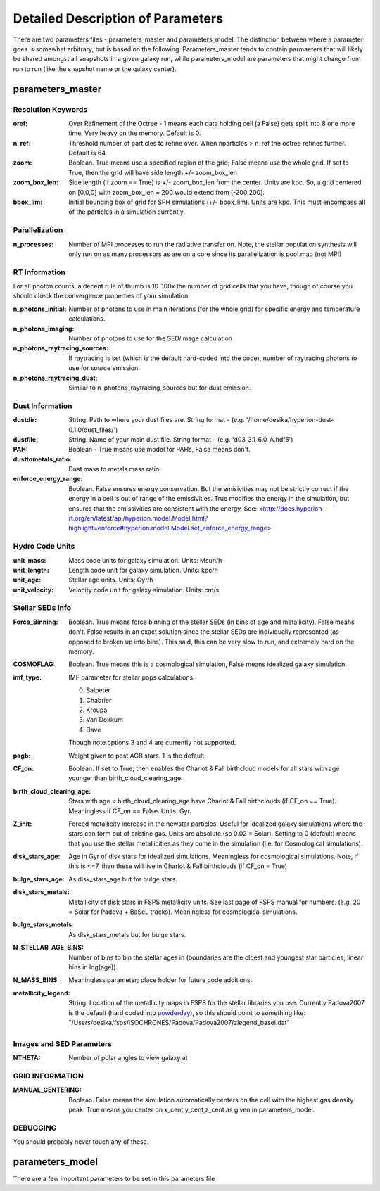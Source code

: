 Detailed Description of Parameters
**********

There are two parameters files - parameters_master and
parameters_model.  The distinction between where a parameter goes is
somewhat arbitrary, but is based on the following.  Parameters_master
tends to contain parmaeters that will likely be shared amongst all
snapshots in a given galaxy run, while parameters_model are parameters
that might change from run to run (like the snapshot name or the
galaxy center).

parameters_master
============

Resolution Keywords
------------

:oref:

   Over Refinement of the Octree - 1 means each data holding cell (a
   False) gets split into 8 one more time.  Very heavy on the memory.
   Default is 0.

:n_ref:
   
   Threshold number of particles to refine over.  When nparticles >
   n_ref the octree refines further.  Default is 64.

:zoom:
   
   Boolean. True means use a specified region of the grid; False means
   use the whole grid.  If set to True, then the grid will have side
   length +/- zoom_box_len

:zoom_box_len:

   Side length (if zoom == True) is +/- zoom_box_len from the center.
   Units are kpc.  So, a grid centered on [0,0,0] with zoom_box_len =
   200 would extend from [-200,200].

:bbox_lim:

   Initial bounding box of grid for SPH simulations (+/- bbox_lim).
   Units are kpc.  This must encompass all of the particles in a
   simulation currently.



Parallelization
------------

:n_processes:

   Number of MPI processes to run the radiative transfer on.  Note,
   the stellar population synthesis will only run on as many
   processors as are on a core since its parallelization is pool.map
   (not MPI)


RT Information
------------

For all photon counts, a decent rule of thumb is 10-100x the number of
grid cells that you have, though of course you should check the
convergence properties of your simulation.

:n_photons_initial:

   Number of photons to use in main iterations (for the whole grid)
   for specific energy and temperature calculations.

:n_photons_imaging:

   Number of photons to use for the SED/image calculation

:n_photons_raytracing_sources:

   If raytracing is set (which is the default hard-coded into the
   code), number of raytracing photons to use for source emission.

:n_photons_raytracing_dust:

   Similar to n_photons_raytracing_sources but for dust emission.

Dust Information
------------

:dustdir:

   String. Path to where your dust files are.  String format -
   (e.g. '/home/desika/hyperion-dust-0.1.0/dust_files/')

:dustfile:
   
   String. Name of your main dust file.  String format -
   (e.g. 'd03_3.1_6.0_A.hdf5')

:PAH:

   Boolean - True means use model for PAHs, False means don't.

:dusttometals_ratio:

   Dust mass to metals mass ratio

:enforce_energy_range:

   Boolean. False ensures energy conservation.  But the emisivities
   may not be strictly correct if the energy in a cell is out of range
   of the emissivities.  True modifies the energy in the simulation,
   but ensures that the emissivities are consistent with the energy.
   See:
   <http://docs.hyperion-rt.org/en/latest/api/hyperion.model.Model.html?highlight=enforce#hyperion.model.Model.set_enforce_energy_range>

   
Hydro Code Units
------------
:unit_mass:

   Mass code units for galaxy simulation.  Units: Msun/h

:unit_length:

   Length code unit for galaxy simulation.  Units: kpc/h

:unit_age:

   Stellar age units.  Units: Gyr/h

:unit_velocity:

   Velocity code unit for galaxy simulation.  Units: cm/s


Stellar SEDs Info
------------

:Force_Binning:

   Boolean.  True means force binning of the stellar SEDs (in bins of
   age and metallicity).  False means don't.  False results in an
   exact solution since the stellar SEDs are individually represented
   (as opposed to broken up into bins).  This said, this can be very
   slow to run, and extremely hard on the memory.

:COSMOFLAG:

   Boolean.  True means this is a cosmological simulation, False means
   idealized galaxy simulation.

:imf_type:

   IMF parameter for stellar pops calculations.

   0. Salpeter
   1. Chabrier
   2. Kroupa
   3. Van Dokkum
   4. Dave

   Though note options 3 and 4 are currently not supported.


:pagb:

   Weight given to post AGB stars.  1 is the default.

:CF_on:

   Boolean.  If set to True, then enables the Charlot & Fall
   birthcloud models for all stars with age younger than
   birth_cloud_clearing_age.

:birth_cloud_clearing_age:

   Stars with age < birth_cloud_clearing_age have Charlot & Fall
   birthclouds (if CF_on == True).  Meaningless if CF_on == False.
   Units: Gyr.

:Z_init:

   Forced metallicity increase in the newstar particles.  Useful for
   idealized galaxy simulations where the stars can form out of
   pristine gas.  Units are absolute (so 0.02 = Solar). Setting to 0
   (default) means that you use the stellar metallicities as they come
   in the simulation (i.e. for Cosmological simulations).

:disk_stars_age:

   Age in Gyr of disk stars for idealized simulations. Meaningless for
   cosmological simulations.  Note, if this is <=7, then these will
   live in Charlot & Fall birthclouds (if CF_on = True)

:bulge_stars_age:

   As disk_stars_age but for bulge stars.

:disk_stars_metals:

   Metallicity of disk stars in FSPS metallicity units.  See last page
   of FSPS manual for numbers.  (e.g. 20 = Solar for Padova + BaSeL
   tracks).  Meaningless for cosmological simulations.

:bulge_stars_metals:

   As disk_stars_metals but for bulge stars.

:N_STELLAR_AGE_BINS:
   
   Number of bins to bin the stellar ages in (boundaries are the
   oldest and youngest star particles; linear bins in log(age)).

:N_MASS_BINS:

   Meaningless parameter; place holder for future code additions.

:metallicity_legend:

   String.  Location of the metallicity maps in FSPS for the stellar
   libraries you use.  Currently Padova2007 is the default (hard coded
   into `powderday <https://bitbucket.org/desika/powderday>`_), so
   this should point to something like:
   "/Users/desika/fsps/ISOCHRONES/Padova/Padova2007/zlegend_basel.dat"
   
   

Images and SED Parameters
------------

:NTHETA:

   Number of polar angles to view galaxy at

GRID INFORMATION
------------

:MANUAL_CENTERING:

   Boolean.  False means the simulation automatically centers on the
   cell with the highest gas density peak.  True means you center on
   x_cent,y_cent,z_cent as given in parameters_model.


DEBUGGING
------------

You should probably never touch any of these.


parameters_model
============
There are a few important parameters to be set in this parameters file
